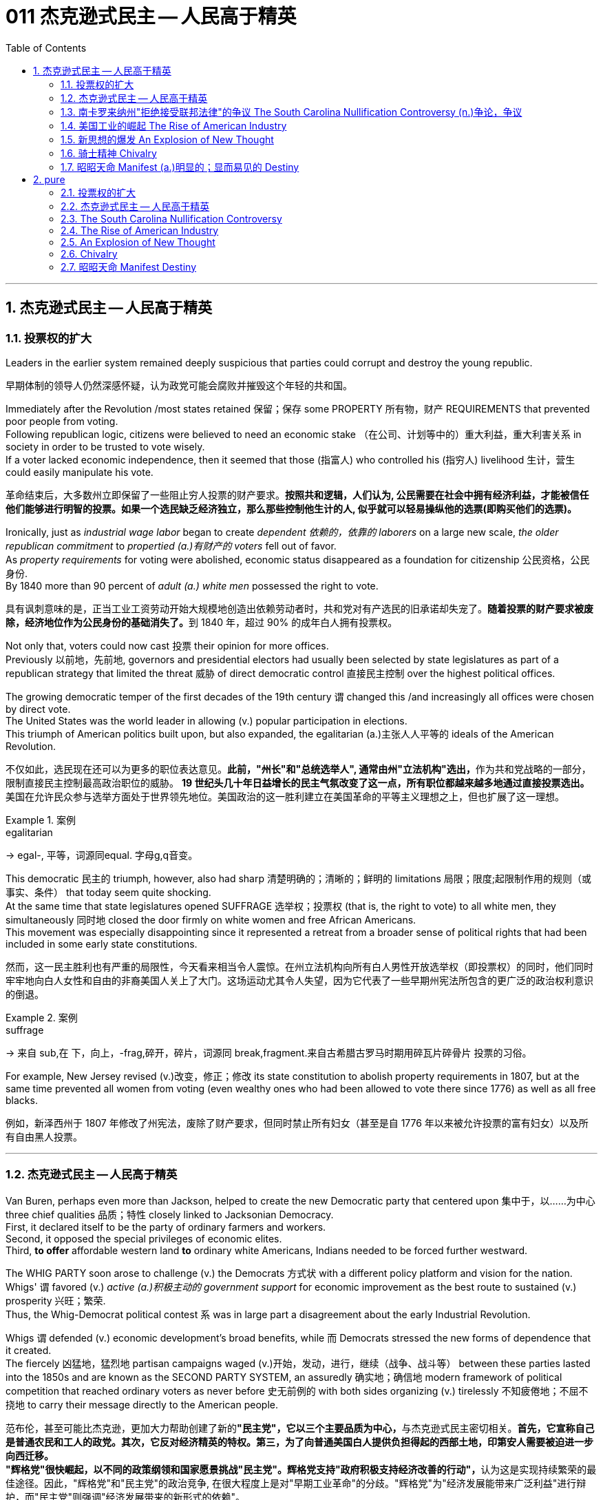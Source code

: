 
= 011 杰克逊式民主 -- 人民高于精英
:toc: left
:toclevels: 3
:sectnums:
:stylesheet: myAdocCss.css


'''

== 杰克逊式民主 -- 人民高于精英

=== 投票权的扩大

Leaders in the earlier system remained deeply suspicious that parties could corrupt and destroy the young republic.

[.my2]
早期体制的领导人仍然深感怀疑，认为政党可能会腐败并摧毁这个年轻的共和国。

Immediately after the Revolution /most states retained 保留；保存 some PROPERTY 所有物，财产 REQUIREMENTS that prevented poor people from voting. +
Following republican logic, citizens were believed to need an economic stake （在公司、计划等中的）重大利益，重大利害关系 in society in order to be trusted to vote wisely. +
If a voter lacked economic independence, then it seemed that those (指富人) who controlled his (指穷人) livelihood 生计，营生 could easily manipulate his vote.

[.my2]
革命结束后，大多数州立即保留了一些阻止穷人投票的财产要求。*按照共和逻辑，人们认为, 公民需要在社会中拥有经济利益，才能被信任他们能够进行明智的投票。如果一个选民缺乏经济独立，那么那些控制他生计的人, 似乎就可以轻易操纵他的选票(即购买他们的选票)。*

Ironically, just as _industrial wage labor_ began to create _dependent 依赖的，依靠的 laborers_ on a large new scale, _the older republican commitment_ to _propertied (a.)有财产的 voters_ fell out of favor. +
As _property requirements_ for voting were abolished, economic status disappeared as a foundation for citizenship 公民资格，公民身份. +
By 1840 more than 90 percent of _adult (a.) white men_ possessed the right to vote.

[.my2]
具有讽刺意味的是，正当工业工资劳动开始大规模地创造出依赖劳动者时，共和党对有产选民的旧承诺却失宠了。**随着投票的财产要求被废除，经济地位作为公民身份的基础消失了。**到 1840 年，超过 90% 的成年白人拥有投票权。

Not only that, voters could now cast 投票 their opinion for more offices. +
Previously 以前地，先前地, governors and presidential electors had usually been selected by state legislatures as part of a republican strategy that limited the threat  威胁 of direct democratic control 直接民主控制 over the highest political offices. +

The growing democratic temper of the first decades of the 19th century `谓` changed this /and increasingly all offices were chosen by direct vote. +
The United States was the world leader in allowing (v.) popular participation in elections. +
This triumph of American politics built upon, but also expanded, the egalitarian (a.)主张人人平等的 ideals of the American Revolution.

[.my2]
不仅如此，选民现在还可以为更多的职位表达意见。**此前，"州长"和"总统选举人", 通常由州"立法机构"选出，**作为共和党战略的一部分，限制直接民主控制最高政治职位的威胁。 **19 世纪头几十年日益增长的民主气氛改变了这一点，所有职位都越来越多地通过直接投票选出。**美国在允许民众参与选举方面处于世界领先地位。美国政治的这一胜利建立在美国革命的平等主义理想之上，但也扩展了这一理想。

[.my1]
.案例
====
.egalitarian
-> egal-, 平等，词源同equal. 字母g,q音变。
====

This democratic 民主的 triumph, however, also had sharp 清楚明确的；清晰的；鲜明的 limitations 局限；限度;起限制作用的规则（或事实、条件） that today seem quite shocking. +
At the same time that state legislatures opened SUFFRAGE 选举权；投票权 (that is, the right to vote) to all white men, they simultaneously 同时地 closed the door firmly on white women and free African Americans. +
This movement was especially disappointing since it represented a retreat from a broader sense of political rights that had been included in some early state constitutions.

[.my2]
然而，这一民主胜利也有严重的局限性，今天看来相当令人震惊。在州立法机构向所有白人男性开放选举权（即投票权）的同时，他们同时牢牢地向白人女性和自由的非裔美国人关上了大门。这场运动尤其令人失望，因为它代表了一些早期州宪法所包含的更广泛的政治权利意识的倒退。

[.my1]
.案例
====
.suffrage
-> 来自 sub,在 下，向上，-frag,碎开，碎片，词源同 break,fragment.来自古希腊古罗马时期用碎瓦片碎骨片 投票的习俗。
====

For example, New Jersey revised (v.)改变，修正；修改 its state constitution to abolish property requirements in 1807, but at the same time prevented all women from voting (even wealthy ones who had been allowed to vote there since 1776) as well as all free blacks.

[.my2]
例如，新泽西州于 1807 年修改了州宪法，废除了财产要求，但同时禁止所有妇女（甚至是自 1776 年以来被允许投票的富有妇女）以及所有自由黑人投票。

'''

=== 杰克逊式民主 -- 人民高于精英

Van Buren, perhaps even more than Jackson, helped to create the new Democratic party that centered upon 集中于，以……为中心 three chief qualities 品质；特性 closely linked to Jacksonian Democracy. +
First, it declared itself to be the party of ordinary farmers and workers. +
Second, it opposed the special privileges of economic elites. +
Third, *to offer* affordable western land *to* ordinary white Americans, Indians needed to be forced further westward. +

The WHIG PARTY soon arose to challenge (v.) the Democrats 方式状 with a different policy platform and vision for the nation. +
Whigs' `谓` favored (v.) _active (a.)积极主动的 government support_ for economic improvement as the best route to sustained (v.) prosperity 兴旺；繁荣. +
Thus, the Whig-Democrat political contest `系` was in large part a disagreement about the early Industrial Revolution. +

Whigs `谓` defended (v.) economic development's broad benefits, while 而 Democrats stressed the new forms of dependence that it created. +
The fiercely 凶猛地，猛烈地 partisan campaigns waged (v.)开始，发动，进行，继续（战争、战斗等） between these parties lasted into the 1850s and are known as the SECOND PARTY SYSTEM, an assuredly 确实地；确信地 modern framework of political competition that reached ordinary voters as never before 史无前例的 with both sides organizing (v.) tirelessly 不知疲倦地；不屈不挠地 to carry their message directly to the American people.

[.my2]
范布伦，甚至可能比杰克逊，更加大力帮助创建了新的**"民主党"，它以三个主要品质为中心，**与杰克逊式民主密切相关。**首先，它宣称自己是普通农民和工人的政党。其次，它反对经济精英的特权。第三，为了向普通美国白人提供负担得起的西部土地，印第安人需要被迫进一步向西迁移。** +
**"辉格党"很快崛起，以不同的政策纲领和国家愿景挑战"民主党"。辉格党支持"政府积极支持经济改善的行动"，**认为这是实现持续繁荣的最佳途径。因此，"辉格党"和"民主党"的政治竞争, 在很大程度上是对"早期工业革命"的分歧。"辉格党"为"经济发展能带来广泛利益"进行辩护，而"民主党"则强调"经济发展带来的新形式的依赖"。 +
**两党之间激烈的党派斗争, 一直持续到19世纪50年代，被称为"第二党体系"，这是一种毫无疑问的"现代政治竞争框架"，前所未有地影响到普通选民，双方都不知疲倦地组织起来，直接向美国人民传达自己的信息。**


[.my1]
====
.Democratic Party
民主党党徽, 是一个蓝色D字. +
image:/img/030.png[,5%]
====

A new era of American politics began with Jackson's election in 1828, but it also completed a grand social experiment begun by the American Revolution. +
Although 虽然，尽管 the Founding Fathers would have been astounded 使惊愕 by the new shape of the nation during Jackson's presidency, just as Jackson himself had served in the American Revolution, its values helped form (v.) his sense of the world. +

The ideals of the Revolution had, of course, been altered by the new conditions of the early nineteenth century and would continue to be reworked over time 随着时间的流逝. +
Economic, religious, and geographic changes had all reshaped the nation in fundamental ways /and pointed (v.) toward still （加强比较级）还要，更 greater opportunities 机会；机遇 and pitfalls 陷阱，隐患 in the future. +

Nevertheless 然而，不过, JACKSONIAN DEMOCRACY represented _a provocative 挑衅的；煽动性的；激起争端的;引诱的；激起性欲的 blending_ （使）混合，调和 of the best and worst qualities of American society. +
On the one hand /it was _an authentic 真正的 democratic movement_ that contained _a principled  有原则的；有操守的 egalitarian 主张人人平等的 thrust_ （论据、政策等的）要点，要旨，重点, but this powerful social critique (n.)评论；评论文章 was always cast for the benefit 好处，益处 of white men. +

`主` This tragic (a.)悲剧的 mix of _egalitarianism_ 平等主义, _masculine 男性的 privilege_, and _racial prejudice_ 偏见，成见，歧视  `谓` remains a central quality of American life /and `主` to explore their relationship in the past `谓` may help suggest ways of overcoming (v.)克服 their haunting 萦绕心头的；使人难忘的 limitations in the future.

[.my2]
**1828年杰克逊的当选, 开启了美国政治的新纪元，同时也完成了美国革命开始的一项宏大的社会实验。**尽管开国元勋们, 会对杰克逊担任总统期间国家的新形态感到震惊，就像杰克逊本人在美国革命中服役一样，但它的价值观, 帮助形成了他的世界观。当然，**革命的理想, 已经被十九世纪初的新形势所改变，并且随着时间的推移将继续被修改。经济、宗教和地理的变化, 都从根本上重塑了这个国家，并为未来带来了更大的机遇和陷阱。**然而，杰克逊式民主, 代表了美国社会最好和最坏品质的挑衅性融合。一方面，这是一场真正的民主运动，包含有原则的平等主义主旨，但这种强有力的社会批评, 总是为了白人的利益。这种平等主义、男性特权, 和种族偏见的悲剧性混合体, 仍然是美国生活的核心品质，探索它们过去的关系, 可能有助于提出"克服它们在未来难以摆脱的局限性"的方法。


[.my1]
====
.still
(ad.) used for making a comparison stronger（加强比较级）还要，更 +
• The next day was warmer still. 第二天更暖和了。 +
• If you can manage to get two tickets that's better still. 要是你能设法弄到两张票，那就更好了。


.masculine
-> 同源词：male

.Andrew Jackson 杰克逊民主 (1829-1837年, 第七任美国总统)
image:/img/Andrew Jackson.jpg[,30%]

杰克逊总统的哲学: 部分政治权力, 应该从精英阶层, 转移到以"政党"为基础的普通选民手中。这代表了民主的扩张. +
杰克逊式民主, 使得美国政治大众化，给后世带来的影响是: *民主从启蒙时代的菁英掌控, 转向了平民（当时指的是中产阶级白人男性）广泛参政。*
====

On July 4, 1826, less than two years before "KING ANDREW" ascended 上升；升高；登高;登基 to the "throne （君王的）宝座,王位，王权," the Yankee JOHN ADAMS and the aristocratic 贵族的 Virginian THOMAS JEFFERSON both *passed away* 去世. +
America's Revolutionary generation was gone. +

With them went the last vestiges 残留部分；遗迹 of the FEDERALIST and DEMOCRATIC-REPUBLICAN parties. +
This helped to bring about a new balance of political power, and with it two new political parties. +

The 1828 election *was portrayed* 将…描写成；给人以某种印象；表现 by Jackson's Democrats *as* proof of the "common people's right" to pick a President. +
No longer were Virginia Presidents and northern money-men *calling the shots* 控制，操縱；處於決策地位,做主. +

Class systems 阶级制度 were breaking down. +
To that end 为了达到那个目标, some states had recently abolished property requirements for voting. +
These poorer folk `谓` supported General Jackson.

[.my2]
**1826年7月4日，距离“安德鲁国王”登上“王位”不到两年，北方佬约翰·亚当斯, 和弗吉尼亚贵族托马斯·杰斐逊, 双双去世。美国的革命一代已经消失了。"联邦党"和"民主共和党"的最后残余, 也随之消失。这有助于实现政治权力的新平衡，并带来两个新的政党。**杰克逊的"民主党人"将 1828 年的选举, 描述为“普通人民有权”选择"总统"的证据。弗吉尼亚总统和北方财主, 不再发号施令。阶级制度正在崩溃。为此，一些州最近取消了投票的财产要求。这些较穷的人, 支持杰克逊将军。

[.my1]
.案例
====
.call the shots
to be in the position of being able to make the decisions that will influence a situation. 意思是 “有权力做决定, 或影响他人”，也就是 “做主”。 +
- She always *calls the shots* and everyone does what she says.
做主的总是她，每个人都照她说的做。 +
====

Jackson's strong personality and controversial ways incited 煽动，激起 the development of an opposition party, the WHIGS. +
Their name echoes 回响，重复，附和 British history. +
In Great Britain, the Whigs were the party opposed to a strong monarch. +
By calling themselves Whigs, Jackson's enemies labeled him a king. +
And they held 顶住；坚持住；保持原位,使保持（在某位置） firm in their opposition to "King Andrew" and his hated 令人讨厌的，被憎恨的 policies.

[.my2]
杰克逊坚强的个性, 和颇具争议的行事方式, 促进了"反对党辉格党"的发展。后者的名字呼应了英国的历史。**在英国，辉格党是反对强势君主的政党。**杰克逊的敌人称自己为辉格党，并称他(之杰克逊)为"国王"。他们坚决反对“安德鲁国王”和他令人憎恶的政策。

_Sectional （社团或组织中）某群体的，某阶层的 rivalries_ 竞争；竞赛；较量 bubbled (v.)起泡；冒泡 to the surface /as _the ERA OF GOOD FEELINGS_ slipped into history. +
The South began feeling more and more resentful 气愤的，憎恨的 of the influential manufacturers 生产者；制造者；生产商 of the North. +
The South's resentment 愤恨，怨恨 came to an ugly head in the nullification 无效；废弃；取消;（美）州对联邦法令的拒绝执行或承认 battle of the early 1830s in which South Carolina considered leaving the Union because it disagreed with a federal law. +

The Second Bank of the United States *was seen* by westerners and southerners *as* a tool to make northerners and easterners rich at the expense of the rest of the country. +
Through 凭借 force of personality, Jackson *got his way* 随心所欲; 按自己的意愿行事 in the nullification （美）州对联邦法令的拒绝执行或承认 battle and triumphed again when he vetoed (v.)行使否决权；拒绝认可；禁止 the charter of the national bank. +
These regional rifts 断裂；裂缝；分裂；分歧；严重不和 would only get worse over time.

[.my2]
随着“美好感情时代”逐渐成为历史，部门间的竞争浮出水面。南方开始对"北方有影响力的那些制造商"越来越不满。在 1830 年代初期的废奴之战中，南方的怨恨达到了丑陋的地步，当时"南卡罗来纳州"因为不同意一项联邦法律, 而考虑离开联邦。美国第二银行, 被西方人和南方人视为让北方人和东方人致富的工具，而牺牲了该国其他地区的利益。凭借个人的力量，杰克逊在废除国家银行章程的斗争中, 取得了胜利，并在否决了国家银行章程时, 再次取得了胜利。但随着时间的推移，这些地区分歧, 只会变得更加严重。

[.my1]
.案例
====
.rift
-> 词源同 rive,rifle.引申词义分裂，分歧。
====

The Jacksonian Era was *nothing short of* 简直就是,无异于 another American Revolution. +
By 1850, the "common man" demanded his place in politics, the office of the president was invigorated 精力充沛的；生气勃勃的, and the frontier exerted (v.)施加（影响），运用，行使 its ever more powerful impact on the American scene （尤指不愉快事件发生的）地点，现场. +
Hated by many, but loved by many more, Andrew Jackson embodied 体现，使具体化；具体表达 this new American character.

[.my2]
杰克逊时代无异于另一场美国革命。到了 1850 年，“普通人”要求在政治上占有一席之地，总统办公室充满活力，边疆对美国舞台产生了越来越强大的影响。安德鲁·杰克逊被许多人憎恨，但也受到更多人的喜爱，他体现了这种新的美国性格。

Growth, expansion and social change rapidly followed the end of the WAR OF 1812. +
Many an enterprising 有事业心的，有进取心的 American pushed westward. +
In the new western states, there was a greater level of equality among the masses 群众；大量的东西 than in the former English colonies. +
Land was readily (ad.)轻而易举地；便利地 available. +
Frontier life required hard work. There was little tolerance for aristocrats 后定 afraid (a.) to get their hands dirty.

[.my2]
1812 年战争结束后，经济增长、扩张和社会变革迅速展开。许多有进取心的美国人向西推进。**在新的西部各州，群众之间的平等程度比前英国殖民地更高。**土地很容易获得。边疆生活需要艰苦奋斗。对于害怕弄脏自己的手的贵族来说，几乎没有容忍度。

The west led the path 引领道路 by having no _property requirements_ for voting, which the eastern states soon adopted, as well.

[.my2]
**西部各州走在了前面，投票时没有财产要求，东部各州也很快采用了这一做法。**

The COMMON MAN always held a special place in America, but with Jackson, he rose to the top of the American political power system.

[.my2]
*普通人在美国一直占有特殊的地位，但在杰克逊的带领下，他登上了美国政治权力体系的顶端。*

In the campaign of 1828, Jackson, known as "OLD HICKORY 山核桃木," triumphed over the aristocratic, reclusive 隐居的；隐遁的 and unpopular incumbent 在职的，现任的 PRESIDENT JOHN QUINCY ADAMS.

[.my2]
在 1828 年的竞选中，被称为“老胡桃木”的杰克逊, 击败了贵族出身、隐居且不受欢迎的现任总统"约翰·昆西·亚当斯"。

[.my1]
.案例
====
.hickory
the hard wood of the N American hickory tree 山核桃木（产于北美）

image:/img/hickory.jpg[,10%]
image:/img/hickory 2.jpg[,10%]

.recluse
-> re-,表强调，-clus,关闭，词源同 close,claustrophobia.引申词义喜欢独处的人。
====

The first six Presidents were from the same mold: wealthy, educated, and from the east. +
Jackson was a self-made 白手起家的，靠个人奋斗成功的 man who declared education an unnecessary requirement for political leadership. +
Indeed, Jackson launched the era when politicians would desperately 非常，极其 try to show how poor they had been.

[.my2]
美国开国后, 前六位总统都是同一模子：富有、受过教育、来自东方。杰克逊是一个白手起家的人，他宣称教育对于政治领导来说是不必要的要求。事实上，杰克逊开创了一个政客们拼命试图展示他们有多么贫穷的时代。

Jackson's inauguration 就职典礼；开幕式 in 1828 seemed to many the embodiment （体现一种思想或品质的）典型，化身 of "MOB RULE" by uneducated ruffians 暴徒；恶棍. +
Jackson rode to the White House followed by a swarm 一大群，一大批（向同方向移动的人） of well-wishers 祝福者 who were invited in. +
_Muddy hob-nailed 钉有平头钉的；乡下的 boots_ trod (v.)踩；踏；践踏 over new carpets, glassware 玻璃器皿 and crockery 陶器 were smashed, and chaos generally 普遍地；广泛地 reigned 统治；当政；为王；为君;盛行；成为最显著的. +

After a time 过了一会儿,过了一段时间, Jackson ordered _the punch 潘趣酒，宾治酒 bowls_ 碗,大酒杯 moved outside to the White House lawn, and the crowd followed. +
Naturally, Jackson's critics 批评者 were quick to *point to* the party *as* the beginning of the "reign of King Mob." 暴民的王

[.my2]
在许多人看来，杰克逊 1828 年的就职典礼, 似乎是未受过教育的暴徒实施“暴民统治”的体现。杰克逊骑马前往白宫，后面跟着一大群受邀的祝福者。沾满泥巴的平头钉靴子踩在新地毯上，玻璃器皿和陶器被砸碎，一片混乱。过了一段时间，杰克逊下令将潘趣酒碗移到白宫草坪上，人群也跟着移动。自然，杰克逊的批评者很快指出, 这次聚会是“黑帮之王统治”的开始。

[.my1]
.案例
====
.ruffian
-> 词源不详，可能来自 rough (（表面）粗糙的，不平的) 的发音拼写讹误。比较 enough.

.hob-nailed
image:/img/hob-nailed.jpg[,10%]

.tread
[ V] ~ (on/in/over sth/sb) : ( especially BrE ) to put your foot down while you are stepping or walking 踩；踏；践踏
-> 和trade（贸易；交易）同源。

.punch
[ U] a hot or cold drink made by mixing water, fruit juice, spices, and usually wine or another alcoholic drink 潘趣酒，宾治酒（用水、果汁、香料及葡萄酒或其他酒类勾兑成的冷或热的饮料） +
image:/img/punch bowl.jpg[,10%]
====

As a military hero, a frontiersman （尤指19世纪美国西部的）开拓者，拓荒者，边远地区居民, and a POPULIST 平民主义者, Jackson enchanted (v.)使着迷；使陶醉 the common people and alarmed (v.)使惊恐；使害怕；使担心 the political, social and economic elite. +
A Man of the People would now govern (v.)  the nation — America did not disintegrate (v.)碎裂；解体；分裂 into anarchy 无政府状态；混乱，无秩序.

[.my2]
作为一名军事英雄、一名拓荒者, 和一名民粹主义者，杰克逊让普通民众着迷，也让政治、社会和经济精英感到震惊。现在将由一个人民来统治国家——美国并没有陷入无政府状态。


Jackson was committed to remaining a MAN OF THE PEOPLE 平民之友, representing and protecting the Common Man. +
He possessed 拥有；具有（特质） a commanding 权威的；威严的 presence 仪态；风度；气质, a strong will, and a personality 个性，性格；魅力 that reflected his strength and decisiveness 果断. +


Jackson had a lot *going for him* 被…所吸引；（更）喜欢某人（或某事物） in the view of the electorate （一国或一地区的）全体选民. +
In the War of 1812, he defeated the British at NEW ORLEANS IN 1815. +
He was renowned (v.)使有声望 as an Indian fighter. +
Jackson's military service had produced a large and influential group of supporters and friends 后定 who urged him to seek the Presidency.

[.my2]
杰克逊致力于继续成为人民的代表，代表并保护普通人。他具有威严的气势、坚强的意志, 和体现出他的力量和果断的个性。在选民看来，杰克逊有很多优点。在 1812 年战争中，他于 1815 年在"新奥尔良"击败了英国人。他作为"抗击印第安者"而闻名(印第安人和英军是同盟)。杰克逊的参军经历, 造就了一大批有影响力的支持者和朋友，他们敦促他竞选总统。


[.my1]
.案例
====
.go for sb/sth
(3)to be attracted by sb/sth; to like or prefer sb/sth 被…所吸引；（更）喜欢某人（或某事物） +
• She *goes for* tall slim men. 她喜欢瘦高个子的男人。 +
• I don't really *go for* modern art. 我并不是很喜欢现代艺术。
====

Major General Andrew Jackson made a name for himself at the Battle of New Orleans. +
He was the only U.S. President to be a veteran of both the Revolutionary War and the War of 1812.

[.my2]
安德鲁·杰克逊少将, 在"新奥尔良战役"中一举成名。他是唯一一位同时参加过"独立战争"和 "1812 年战争"的美国总统。

The Founders of the nation `谓` feared a tyrannical 暴君的；专横的；残暴的 President — they believed that only a strong Congress could best represent the people. +
Jackson felt that the Congress was not representing the people — that they were acting like an aristocracy 贵族. +
Jackson took the view 持有观点 that only the President could be trusted to stand for 代表，象征 the will of the people against the aristocratic Congress. +
Jackson's weapon was the veto. +
"ANDY VETO" used this power more often than all six previous Presidents combined.

[.my2]
**建国之父们害怕会有一位残暴的总统——他们相信, 只有强大的"国会", 才能最好地代表人民。但杰克逊则认为"国会"并不代表人民——他们的行为就像贵族一样。杰克逊认为，只有"总统"才能代表人民的意志, 来反对贵族国会。**杰克逊的武器就是"否决权"。 “安迪否决权”使用这一权力的次数, 比前六任总统的总和还多。

At the same time, Jackson espoused (v.)支持，拥护，赞成（信仰、政策等） the "SPOILS 赃物；战利品；掠夺物;成功所带来的好处；权力地位的连带利益 SYSTEM" in awarding (v.)授予；奖励；判给 government offices. +
In his view, far too many career politicians walked the streets of Washington. +
These people had lost touch with the public. +

[.my1]
.案例
====
.espouse
-> e-, 缓音字母。spouse, 配偶。比喻义相互扶持，相互支持。

.spoils system
[ sing.]the arrangement in US politics which allows the President to give government jobs to supporters after winning an election（美国当选总统把官职分给支持者的）政党分肥制，赐职制

In politics and government, a _spoils system_ (also known as a _patronage 资助；赞助;（掌权者给予提挈以换取支持的）互惠互利 system_) is a practice in which a political party, after winning an election, *gives* government jobs *to* its supporters, friends (cronyism 任人唯亲；任用亲信), and relatives (nepotism 裙带关系；任人唯亲) as a reward for working toward 朝着……努力,迈进 victory, and as an incentive 激励，刺激 to keep working for the party — *as opposed to* 与……相对比,（表示对比）而，相对于 a _merit 值得赞扬（或奖励、钦佩）的特点；功绩；长处 system_, where offices are awarded or promoted 提升；晋升 on the basis of some measure 判断；衡量 of merit 优秀品质，价值；优点，长处, independent of 不依赖……的；不受……支配的 political activity.

在政治和政府中，分赃制（又称恩赐制）是指政党在选举获胜后，将政府职位给予其支持者、朋友（任人唯亲）和亲戚（裙带关系）作为奖励的做法。为争取胜利而努力，并作为继续为党工作的激励——这与功绩制度相反，在功绩制度中，职位的授予或晋升是根据某种功绩衡量的，与政治活动无关。

The term was used particularly in politics of the United States, where the federal government operated (v.) on a spoils system until the Pendleton Act was passed in 1883 due to a civil service 公务员 reform movement. Thereafter 其后，此后 the spoils system was largely replaced by nonpartisan 无党派的 merit at the federal level of the United States.

该术语特别用在美国政治中，美国联邦政府一直实行分赃制，直到 1883 年因公务员制度改革运动而通过《彭德尔顿法案》。此后，在美国联邦层面，战利品制度在很大程度上被无党派功绩所取代。
====


Jackson **believed in** rotation 轮换；交替；换班 in office. +
America was best served with clearing out 把…清空；清理；丢掉 the old officeholders /and replacing them with appointees 被任命者；被委任者 of the winning candidates. +
This "spoils system" would eventually lead to considerable CORRUPTION. +
To Jackson, rotating the officeholders was simply （强调简单）仅仅，只，不过 more democratic.

[.my2]
与此同时，杰克逊在授予政府职位时, 拥护“战利品制度”。在他看来，华盛顿街头行走的职业政客太多了。这些人已经与民众失去了联系。杰克逊相信, 政府办公室里的官员应执行"轮换制"。对美国最有利的做法就是清除旧的官员，用对"获胜的候选人"的任命, 来代替他们。这种“分赃制度”最终会导致严重的腐败。对杰克逊来说，轮换制更加民主。

While he made his share of enemies, Jackson *transformed* the Office of the President *into* one of dynamic 充满活力的，精力充沛的 leadership 领导班子；领导层 and initiative 主动性；积极性；自发性. +
His _direct appeal_  呼吁，恳求 to the people for support `系`  was new /and has served as a model for strong Presidents to this day.

[.my2]
杰克逊虽然树敌众多，但他把总统办公室, 也变成了一个充满"活力"和"工作主动性"的办公室。他对"支持人民"的直接呼吁, 是新颖的，至今仍是"强有力总统"的效仿榜样。

'''


=== 南卡罗来纳州"拒绝接受联邦法律"的争议 The South Carolina Nullification Controversy (n.)争论，争议

By the late 1820's, the north was becoming increasingly industrialized, and the south was remaining predominately  (a.)占优势地；有影响力地；更大量地 agricultural.

[.my2]
到 1820 年代末，北方工业化程度不断提高，而南方仍以农业为主。

In 1828, Congress passed a high protective tariff 关税 that infuriated (v.)激怒 the southern states because they felt it only benefited the industrialized north. +
For example, a high TARIFF on imports increased the cost of British TEXTILES 纺织品. +
This tariff benefited American producers of cloth — mostly in the north. +
But it shrunk (v.)（使）缩水，收缩，缩小 English demand for southern raw cotton /and increased the final cost of finished goods to American buyers. +

The southerners *looked to* 指望 Vice President John C. Calhoun from South Carolina *for* leadership against what they labeled the "TARIFF OF ABOMINATIONS 令人憎恨的事物；可恶的东西."

[.my2]
1828年，国会通过了一项高额"保护性关税"，这激怒了南方各州，因为他们认为, 这只会让"工业化的北方"受益。例如，"高进口关税"增加了从英国进口的纺织品的成本。这项关税使美国的"布料生产商"受益——主要是在北方(即, 对美国人来说, 英国进口货更贵了, 美国本国货相对更便宜了)。但这减少了英国对"美国南方的原棉"的需求，并增加了美国买家的"成品最终成本"(应为美国对英国的进口产品, 增加了关税, 抬高了在美国的售价)。南方人指望来自"南卡罗来纳州"的副总统"约翰·C·卡尔霍恩"（John C. Calhoun）发挥领导作用，反对他们所谓的“令人憎恶的关税”。


The Ordinance 条例；法令 of Nullification issued by South Carolina in 1832 `谓` foreshadowed (v.)预示，预兆 the state's announcement of secession （地区或集团从所属的国家或上级集团的）退出，脱离 nearly 30 years later.

[.my2]
**南卡罗来纳州于 1832 年颁布的《废除法令》, 预示着该州在美国开国近 30 年后, 宣布脱离联邦。**

Calhoun had supported the Tariff of 1816, but he realized that if he were to have a political future in South Carolina, he would need to rethink his position. +
Some felt that this issue was reason enough for dissolution 解体；瓦解；分裂 of the Union. +

Calhoun argued for a less drastic 极端的，激烈的 solution — the doctrine 教义；主义；学说；信条;（政府政策的）正式声明 of "NULLIFICATION." According to Calhoun, the federal government only existed *at the will of* 按…的意愿 the states. +
Therefore 因此，所以, if a state found a federal law unconstitutional 违反宪法的 and detrimental (a.)有害的，不利的 to its sovereign 有主权的；完全独立的 interests, it would have the right to "nullify" (v.)使无效，作废；取消 that law within its borders. +
Calhoun advanced 促进；推动 the position that a state could declare a national law void (a.)无效的.

[.my2]
卡尔霍恩曾支持 1816 年的关税，但他意识到，如果他想在"南卡罗来纳州"拥有政治前途，他需要重新考虑自己的立场。**一些人认为, 这个问题足以成为"脱离联盟"的理由。卡尔霍恩主张采取一种不那么激烈的解决方案——“无效化”说。卡尔霍恩认为，"联邦政府"仅根据"各州"的意愿而存在。因此，如果一个州发现一项"联邦法律"违宪, 并损害其(州的)主权利益，它就有权在其境内“废除”该法律。卡尔霍恩提出了一个立场，即"州可以宣布国家法律无效"。**


In 1832, Henry Clay pushed through Congress a new tariff bill, with lower rates than the Tariff of Abominations 令人憎恶或讨厌的人或事物, but still too high for the southerners. +

A majority of states-rights proponents 倡导者；支持者；拥护者 had won the South Carolina State House in the recent 1832 election and their reaction was swift. +
The SOUTH CAROLINA ORDINANCE 法令；条例 OF NULLIFICATION was enacted  制定，通过，颁布（法令） into law /on November 24, 1832. +
*As far as* South Carolina *was concerned* 与…有关；涉及, there was no tariff. +
A line had been drawn.
Would President Jackson dare to cross it?

[.my2]
1832 年，亨利·克莱 (Henry Clay) 推动国会, 通过了一项新的关税法案，其税率低于《令人憎恶的关税》(Tariff of Abominations)，但对南方人来说仍然太高。大多数"州权"支持者, 在最近的 1832 年选举中赢得了南卡罗来纳州"众议院"的席位，他们的反应很快。 《南卡罗来纳州废止条例》于 1832 年 11 月 24 日颁布成为"州法律"。就南卡罗来纳州而言，不接受关税。我们这一条红线已经画好了, 你杰克逊总统敢跨越过它吗？

[.my1]
.案例
====
.as far as ... be concerned
就…而言 +
- As far as I'm concerned 就我而言
====


Jackson rightly regarded this STATES-RIGHTS challenge as so serious that he asked Congress to enact legislation permitting him to use federal troops to enforce federal laws in the face of nullification. +
Fortunately, an armed confrontation was avoided when Congress, led by the efforts of Henry Clay, revised the tariff with a compromise bill. +
This permitted the South Carolinians to back down without "losing face."

[.my2]
杰克逊正确地认为, 这一对"国家权力"的挑战非常严重，以至于他要求"国会"颁布立法，允许他在面临"州在拒绝联邦法律"的情况下, 使用"联邦军队"来执行"联邦法律"。幸运的是，在亨利·克莱的努力下，国会通过妥协法案, 修改了关税，避免了武装对抗。这使得南卡罗来纳人能够在“不丢面子”的情况下做出让步。

*In retrospect* 回顾；回想；追溯往事, Jackson's strong, decisive 果断的，决断的；决定性的，关键的 support for the Union `系` was one of the great moments of his Presidency. +
If nullification had been successful, could secession have been far behind?

[.my2]
*回想起来，杰克逊对联邦的强有力、决定性的支持, 是他总统任期内最伟大的时刻之一。如果"州对联邦法律的拒绝"成功了，联邦的分裂还会远吗？*


'''


=== 美国工业的崛起 The Rise of American Industry

During the first 30 years of the 1800s, AMERICAN INDUSTRY was truly born.

[.my2]
在 1800 年代的头 30 年里，美国工业真正诞生了。

In 1790, SAMUEL SLATER built the first factory in America, based on the secrets of textile manufacturing he brought from England.

[.my2]
**1790 年，塞缪尔·斯莱特 (Samuel SLATER) 根据他从英国带来的纺织制造秘密，在美国建造了第一家工厂。**

Ever since the days of Jamestown and Plymouth, America was moving West. +
TRAILBLAZERS 开路的人，先驱者，开拓者 had first hewn (v.)砍，劈（大的物体） their way on foot and by horseback. +
HOMESTEADERS 农场所有人 followed by WAGON （一般由马拉的）四轮运货车 and by either （两者中的）任何一个 keel boat 内河平底货船（一种河船） or barge boat 驳船（运河、河流上运载客货的大型平底船）, bringing their possessions with them. +
Yet, real growth in the movement of people and goods west `谓` started with the canal 运河.

[.my2]
自从"詹姆斯敦"和"普利茅斯"时代以来，美国就一直向西移动。开拓者队首先是步行和骑马开辟道路。宅基地后面跟着货车和龙骨船或驳船，带着他们的财产。然而，人员和货物向西流动的真正增长, 始于"运河"。

[.my1]
.案例
====
.trailblazer
-> 开拓者，开路先锋. trail,踪迹，小径，blaze,燃烧，-er,人。比喻用法。

.hew
-> 词源同 hay （用作饲料的）干草, hoe (锄头).

.keel boat
image:/img/keelboat.jpg[,10%]

.barge boat
image:/img/bargeboat.jpg[,10%]
====

[.my1]
.案例
====
.Jamestown
image:/img/Jamestown.jpg[,95%]


.Plymouth
image:/img/Plymouth.jpg[,95%]

image:/img/Plymouth 2.jpg[,95%]

====

For over a hundred years, people had dreamed of building a canal across New York that would connect the Great Lakes to the Hudson River to New York City and the Atlantic Ocean. +
After unsuccessfully seeking _federal government assistance_, DEWITT CLINTON successfully petitioned the New York State legislature 立法机关；立法机构 to build the canal and bring that dream to reality.

[.my2]
**一百多年来，人们一直梦想着修建一条横跨纽约的运河，将五大湖、哈德逊河、纽约市, 和大西洋连接起来。** 在寻求"联邦政府"援助未果后，德威特·克林顿, 成功向"纽约州立法机构"请愿修建运河，将这一梦想变为现实。

[.my1]
.案例
====
.Erie Canal
伊利运河是纽约州北部一条历史悠久的运河，在哈德逊河和伊利湖之间东西走向。该运河于 1825 年竣工，是连接大西洋和五大湖的第一条通航水道，大大降低了穿越阿巴拉契亚山脉的人员和货物运输成本。实际上，运河加速了五大湖地区的定居、美国的向西扩张以及纽约州的经济崛起。它被称为“全国第一条高速公路”。

image:/img/Erie Canal 2.png[,%]

image:/img/Erie Canal 3.png[,95%]
====

Construction began in 1817 and was completed in 1825. +
The canal spanned 350 miles between the Great Lakes and the Hudson River and was an immediate success. +
Between its completion and its closure （永久的）停业，关闭；倒闭 in 1882, it returned over $121 million in revenues on an original cost 原始成本 of $7 million. +

Its success led to the great CANAL AGE. +
By bringing the Great Lakes within 在（某段距离）内 reach of a metropolitan 大城市的；大都会的 market, the ERIE CANAL *opened up* the unsettled 多变的；不安定的；不平稳的；动荡不安的 northern regions of Ohio, Indiana and Illinois. +
It also fostered (v.)促进；助长；培养；鼓励 the development of many small industrial companies, whose products were used in the construction and operation of the canal.

[.my2]
这条运河于 1817 年动工，于 1825 年竣工。这条运河横跨五大湖和哈德逊河，全长 350 英里，立即取得了成功。从竣工到 1882 年关闭，该公司以 700 万美元的原始成本获得了超过 1.21 亿美元的收入。它的成功导致了伟大的"运河时代"。"伊利运河"使五大湖区靠近大都市市场，从而开辟了俄亥俄州、印第安纳州和伊利诺伊州北部不稳定的地区。它还促进了许多小型工业公司的发展，这些公司的产品被用于运河的建设和运营。

[.my1]
.案例
====
.foster
-> 来自food,喂养，食物。

====

New York City became the principal 最重要的，首要的 gateway 大门口；门道；出入口 to the West and financial center for the nation. +
The Erie Canal was also in part responsible for the creation of strong bonds between the new western territories and the northern states. +
Soon the flat lands of the west would be converted into large-scale grain farming.  +
The Canal enabled the farmers to send their goods to New England.
Subsistence 勉强维持生活 farmers in the north were now less necessary. Many farmers left for jobs in the factories.
The Erie Canal transformed America.

[.my2]
**纽约市成为通往西方的主要门户和国家的金融中心。** +
**伊利运河, 也对在"新的西部领土"和"北部各州"之间建立牢固的联系, 承担起了部分责任。**很快，西部的平坦土地, 就会变成大规模的粮食种植。**运河使农民能够将货物运往"新英格兰"。**北方自给自足的农民, 现在也不再需要那么多了, 许多农民可以离开本地, 去工厂工作。伊利运河改变了美国。



Pennsylvanians were shocked to find that the cheapest route to Pittsburgh was by way of New York City, up the Hudson River, across New York by the Erie Canal to the Great Lakes — with a short overland 陆上的；经由陆路的 trip to Pittsburgh. +

image:/img/Pittsburgh.jpg[,95%]


When it became evident 清楚的，显然的 that `主` little help for state improvements 对各州的改进 `谓` could be expected 要求；指望 from the federal government, other states followed New York in constructing canals. +

Ohio built a canal in 1834 to link the Great Lakes with the Mississippi Valley. +
As a result of 由于，因为 Ohio's investment, Cleveland 城市名 rose *from* a frontier village *to* a Great Lakes port by 1850. +
Cincinnati 城市名 could now send food products down the Ohio and Mississippi by flatboat and steamboat /and ship (v.) flour 面粉 by canal boat to New York.

[.my2]
宾夕法尼亚州人惊讶地发现，前往"匹兹堡"最便宜的路线, 是取道纽约市，沿"哈德逊河"而上，经"伊利运河"穿过"纽约"到达"五大湖"，然后通过短途陆路, 到达"匹兹堡"。 +
当联邦政府显然无法对各州的"基建"改善, 提供帮助时，**其他州纷纷效仿纽约修建运河。** +
**俄亥俄州于 1834 年修建了一条运河，将"五大湖"与"密西西比河谷"连接起来。**由于俄亥俄州的投资，到 1850 年，"**克利夫兰"从一个边境村庄, 发展成为"五大湖港口"。** "辛辛那提"现在可以通过平底船和汽船, 将食品沿着俄亥俄州和密西西比河运送，并通过运河船, 将面粉运送到纽约。

[.my1]
.案例
====
.`主` little help for state improvements `谓` could be expected from the federal government
这句直译是: 只能期望从联邦政府那里得到很小帮助, 来对"各州做改进". +
换言之, 就是: 不能指望联邦政府提供太多的"对州做改进"的帮助.

.Major Canals Built in the 19th Century, American Northeast
image:/img/Canals.webp[,95%]

.Cleveland
克利夫兰 +
image:/img/Cleveland.jpg[,95%]
====


The state of Pennsylvania then *put through* 给…接通（电话）；把…接到 a great portage (n.)（在两条河之间运送船只或货物的）陆上运输，陆上搬运 canal system to Pittsburgh. +
It used a series of _inclined planes_ 倾斜面 and _stationary 不动的；静止的；固定的；不可移动的 steam engines_ 固定式蒸汽机 to transport canal boats *up and over* the Alleghenies 山脉名 on rails. +
At its peak, Pennsylvania had almost a thousand miles of canals in operation 运转；运行. +

[.my1]
.案例
====
.portage
(n.)[ U] the act of carrying boats or goods between two rivers（在两条河之间运送船只或货物的）陆上运输，陆上搬运

image:/img/portage.jpg[,10%]
image:/img/portage 2.jpg[,15%]

====

By the 1830s, the country had a complete (a.)完整的；整个的 water route from New York City to New Orleans. +
By 1840, over 3,000 miles of canals had been built. +
Yet, within twenty years /a new mode of transportation, the railroad, would render (v.)使成为；使变得；使处于某状态 most of them unprofitable 不赢利的；无利可图的.

[.my2]
宾夕法尼亚州, 随后开通了通往"匹兹堡"的大型运输运河系统。它采用了一系列的倾斜平台和固定蒸汽引擎，通过轨道运输"运河船只", 来越过阿勒格尼山脉。在鼎盛时期，宾夕法尼亚州有近一千英里的运河在运营。到 1830 年代，该国已拥有从纽约市到新奥尔良的完整水路。到 1840 年，运河已建成 3,000 多英里。然而，在二十年内，一种新的运输方式——铁路——将使大多数运河无利可图。

[.my1]
.案例
====
.render
-> 来自 red-,向后，往回，dare,给予，来自 PIE*do,给予，词源同 donate,edit.引申 诸相关词义。
====

image:/img/water route.jpg[,]

image:/img/water route 2.jpg[,95%]

The development of RAILROADS was one of the most important phenomena of the Industrial Revolution. +
With their formation, construction and operation, they brought profound social, economic and political change to a country only 50 years old.

[.my2]
铁路的发展是"工业革命"最重要的现象之一。它们的形成、建设和运作，给这个只有50年历史的国家, 带来了深刻的社会、经济和政治变革。

Baltimore, the third largest city in the nation in 1827, had not invested in a canal. +
Yet, Baltimore was 200 miles closer to the frontier than New York /and soon recognized that the development of a railway could make the city more competitive (a.)（与…）一样好的；（比…）更好的；有竞争力的 with New York and the Erie Canal /in transporting people and goods to the West. +
The result was the BALTIMORE AND OHIO RAILROAD, the first railroad chartered in the United States.

[.my2]
巴尔的摩是 1827 年的美国第三大城市，当时还没有投资修建运河。然而，巴尔的摩比纽约距离边境近 200 英里，很快就认识到, 铁路的发展可以使该市, 在向西部运送"人员和货物"方面, 比纽约和伊利运河更具竞争力。结果就是巴尔的摩和俄亥俄铁路的诞生 -- 美国第一条特许铁路。

[.my1]
.案例
====
.Baltimore
image:/img/Baltimore.jpg[,95%]
====


Although the first railroads were successful, attempts to finance new ones originally failed as opposition was mounted by turnpike operators, canal companies, stagecoach companies and those who drove wagons. +
But the economic benefits of the railroad soon won over the skeptics.

[.my2]
尽管第一批铁路取得了成功，但为新铁路融资的尝试最初失败了，因为收费公路运营商、运河公司、驿站马车公司, 和货车司机, 都强烈反对铁路。但铁路的经济效益很快就赢得了怀疑者的支持。


Perhaps the greatest physical feat 技艺；武艺；功绩；英勇事迹 of 19th century America was the creation of the TRANSCONTINENTAL 横贯大陆的 RAILROAD. +
Two railroads, the CENTRAL PACIFIC starting in San Francisco and a new railroad, the Union Pacific, starting in Omaha 城市名, Nebraska, would build the rail-line. +
Huge forces of immigrants, mainly Irish for the UNION PACIFIC and Chinese for the Central Pacific, crossed mountains, dug tunnels and laid (v.)铺放，铺设 track 轨道. +
The two railroads met at PROMONTORY, UTAH, on May 10, 1869.

[.my2]
也许 19 世纪美国最伟大的物理壮举, 就是"跨大陆铁路"的创建。有两条铁路，即始于旧金山的"中央太平洋铁路", 和一条始于"内布拉斯加州"奥马哈的新铁路，即"联合太平洋铁路"。 1869 年 5 月 10 日，两条铁路在犹他州海角相遇。庞大的移民大军，主要是联合太平洋铁路的爱尔兰人, 和中央太平洋铁路的中国人，翻山越岭，挖隧道，铺设轨道。这两条铁路于1869年5月10日在犹他州的普罗蒙托里会合。

[.my1]
.案例
====
.UNION PACIFIC


.Central Pacific
image:/img/transcontinental-railroad.jpg[,50%]

====


While New England was moving to mechanize 机械化；使机械化 manufacturing, others were working to mechanize agriculture. +
CYRUS MCCORMICK wanted to design equipment that would simplify farmers' work.

[.my2]
当"新英格兰"正在转向制造业机械化时，其他地区正在努力实现农业机械化。


Perhaps no one had as great an impact on the development of the industrial north as ELI WHITNEY. +
Whitney raised eyebrows when he walked into the US Patent 专利权；专利证书 office, took apart 拆开 ten guns, and reassembled 重新组装 them mixing the parts of each gun. +
Whitney lived in an age where an artisan 工匠；手艺人 would handcraft 以手工做 each part of every gun. No two products were quite the same. +
Whitney's milling machine allowed workers to cut metal objects 方式状 [in an identical 完全同样的；相同的 fashion 以…方式], making INTERCHANGEABLE 可互换的；可交换的；可交替的 PARTS 可互换的零件. +
It was the start of the concept of mass production.

[.my2]
也许没有人像 ELI WHITNEY 那样对北方工业的发展产生如此巨大的影响。当惠特尼走进美国专利办公室，拆开十把枪，然后将每把枪的零件混合在一起重新组装起来时，他扬起了眉毛。惠特尼生活在一个工匠手工制作每把枪的每个部件的时代。没有两种产品是完全相同的。惠特尼的铣床允许工人以相同的方式切割金属物体，制造可互换的零件。这是"大规模生产"概念的开始。

[.my1]
.案例
====
.ELI WHITNEY
image:/img/ELI WHITNEY.jpg[,15%]
====


In the middle half of the nineteenth century, `主` more than one-half 一半，二分之一 of the population of IRELAND 爱尔兰  `谓` emigrated (v.) to the United States. +
So did an equal number of GERMANS. +
Most of them came because of civil unrest (n.)动荡；动乱；骚动, severe unemployment or almost inconceivable 难以想象的；无法相信的 hardships at home. +

This wave of immigration affected almost every city and almost every person in America. +
From 1820 to 1870, over seven and a half million immigrants came to the United States — more than the entire population of the country in 1810. +
Nearly all of them came from northern and western Europe — about a third from Ireland and almost a third from Germany. +

Burgeoning 迅速发展的，快速生长的，繁荣的 companies were able to absorb all that wanted to work. +
 Immigrants built canals and constructed railroads. +
 They became involved in almost every labor-intensive endeavor (n.)努力；尽力 in the country.

[.my2]
**十九世纪中叶，爱尔兰一半以上的人口移民到美国。同样数量的德国人也是如此。他们中的大多数人是因为内乱、严重失业, 或国内几乎难以想象的困难, 而来到这里的。**这波移民浪潮, 几乎影响了美国的每个城市和每个人。**从 1820 年到 1870 年，超过七百五十万移民来到美国，比 1810 年全国总人口还多。**几乎所有移民都来自北欧和西欧，**大约三分之一来自爱尔兰，近三分之一来自德国。**新兴公司能够吸收所有想要工作的人。移民们修建运河和铁路。他们几乎参与了这个国家的每一项劳动密集型事业。

[.my1]
.案例
====
.burgeon
-> bur, 蓓蕾，繁殖，来自bear, 生育。
====


In Ireland almost half of the population lived 居住 on farms that produced little income. +
Because of their poverty, most Irish people depended on potatoes 土豆 for food. +

When this crop 庄稼；作物;（谷物、水果等一季的）收成，产量 failed three years in succession, it led to a great FAMINE with horrendous 令人震惊的；骇人的 consequences. +
Over 750,000 people starved to death. +
Over two million Irish eventually moved to the United States seeking relief from their desolated 悲伤的；孤苦的 country. +

Impoverished 使贫穷, the Irish could not buy property 所有物；财产；财物. +
Instead, they congregated (v.)群集；聚集；集合 in the cities where they landed, almost all in the northeastern United States. +
Today, Ireland has just half the population it did in the early 1840s. +
There are now more Irish Americans than there are Irish nationals.

[.my2]
在爱尔兰，几乎一半的人口生活在收入很少的农场里。由于贫困，大多数爱尔兰人以土豆为食。当这种作物连续三年歉收时，就引发了一场大饥荒，造成了可怕的后果。超过75万人饿死。超过两百万爱尔兰人最终移居美国，寻求摆脱荒凉国家的解脱。**由于贫困，爱尔兰人无法购买房产。相反，他们聚集在他们登陆的城市，几乎都在美国东北部。**如今，爱尔兰的人口只有 1840 年代初的一半。*现在爱尔兰裔美国人的数量比爱尔兰国民还要多。*

In the decade from 1845 to 1855, more than a million Germans fled to the United States to escape economic hardship 艰难；困苦；拮据. +
They also sought to escape the political unrest 不安；动荡的局面 caused by riots 暴乱；骚乱, rebellion and eventually a revolution in 1848. +

The Germans had little choice — few other places besides the United States allowed German immigration. +
Unlike the Irish, many Germans had enough money to journey to the Midwest in search of farmland and work. +
The largest settlements 定居点，殖民地 of Germans were in New York City, Baltimore, Cincinnati, St. Louis and Milwaukee.

[.my2]
**1845年至1855年的十年间，超过一百万德国人为逃避经济困难逃往美国。他们还试图逃避由骚乱、叛乱和最终 1848 年革命引起的政治动荡。德国人别无选择——除了美国之外，几乎没有其他地方允许德国移民。与爱尔兰人不同，许多德国人有足够的钱前往中西部寻找农田和工作。**德国人最大的定居点位于纽约市、巴尔的摩、辛辛那提、圣路易斯和密尔沃基。

With the vast numbers of German and Irish coming to America, hostility to them erupted. +
Part of the reason for the opposition was religious.
All of the Irish and many of the Germans were Roman Catholic. +
Part of the opposition was political. Most immigrants living in cities became Democrats 民主党人 because the party *focused on* the needs of commoners. +
Part of the opposition occurred because Americans in low-paying jobs were threatened /and sometimes replaced by groups 后定 willing to work for almost nothing in order to survive.

[.my2]
随着大量德国人和爱尔兰人来到美国，对他们的敌意爆发了。反对的原因之一, 是宗教原因。所有爱尔兰人和许多德国人都是罗马天主教徒。反对的原因之二,是"政治" -- 大多数居住在城市的移民, 都成为民主党人，因为该党关注平民的需求。反对的原因之三, 是从事低薪工作的美国人受到了工作上的威胁，他们有时会被"愿意为了生存而几乎无偿工作的群体"所取代.

Ethnic （有关）种族的，民族的 and ANTI-CATHOLIC RIOTING 暴乱 occurred in many northern cites.

[.my2]
北部许多城市, 都发生了种族和反天主教骚乱.


'''

=== 新思想的爆发 An Explosion of New Thought

What did it mean to think like an American? Once the colonists had thrown off _the burdens 负担，重担 and controls_ of England, the possibilities for political, social and artistic creativity and experimentation seemed limitless. +
People felt optimistic /and determined 决心；决定 that a new order would *be brought to bear* 把精力用于；对…施加压力（或影响等）, not just *on* government but *on* all institutions of social interaction 互动，交流. +

[.my1]
.案例
====
.bring sth to bear (on sb/sth)
( formal ) to use energy, pressure, influence, etc. to try to achieve sth or make sb do sth 把精力用于；对…施加压力（或影响等） +
• We must *bring all our energies to bear upon* the task.我们必须全力以赴不辱使命。 +
• Pressure *was brought to bear on us* to finish the work on time.我们得按时完成工作，没有回旋余地。
====

So, from the beginning of the 1800s until the first gunshot of the Civil War, `主` the American experiment `谓` unfolded （使）展开；打开 like an epic （讲述英雄冒险经历的）叙事诗，史诗. +
Opportunity (n.)机会；时机, heightened (v.)（使）加强，提高，增加 by political freedom and a surge of nationalism, caused most citizens to believe that the experiment might actually work. +
Thus, a uniquely 独特地；珍奇地 American tradition in literature 文学, art, thought, and social reform `谓` emerged.

[.my2]
像美国人一样思考意味着什么？**一旦殖民者摆脱了英国的负担和控制，政治、社会和艺术创造力, 和实验的可能性, 似乎是无限的。**人们感到乐观, 并决心建立新的秩序，不仅对政府, 而且对所有社会中的互动机构。**因此，从 1800 年代初, 到南北战争第一声枪响，美国的实验, 像史诗一样展开。**政治自由和民族主义高涨带来的机遇, 让大多数公民相信, 这项实验可能确实有效。由此，美国在文学、艺术、思想和社会改革方面, 形成了独特的传统。



Religion was renewed through a Second Great Awakening. +
Evangelists on a "divine 天赐的；上帝的；神的 mission" believed that churches were the proper agents 合适的代理人 of change, not violence or political movements. +

Ardent believers 信徒 in the perfectibility 完全性；可改善性；可完美性 of society `谓` tried _communal （集体中）不同群体的，各团体的;（尤指居住在一起的人）共享的，共有的，共用的 living_ with distinctly 明显地 utopian 乌托邦的；空想的；理想化的 goals, convinced 坚信；深信；确信 that ultimately their small fellowships 伙伴关系；友谊；交情 would grow into _larger, more influential gatherings_ for _the common good_ 公共利益,大众利益 of all. +

Women began to explore the possibility of individual rights and equality with men. +
Their agenda （会议的）议程表，议事日程 was quite vast and included not only the right to vote but also such diverse 不同的，各式各样的 problems as prohibition 禁令；禁律 and world peace. +

Reformers, sure that _the dire  (a.)极糟的；极差的 human conditions_ in prisons, workhouses （英）济贫院；（美）教养所 and asylums 收容所；避难所;精神病院 were the result of bad institutions and not bad people, made gallant （尤指在困境中）勇敢的，英勇的 efforts to alleviate (v.)减轻，缓和 pain and suffering. +
Hopes were high that `主` cures for social disorders 社会失调 in America caused by rapid expansion, population growth, and industrialization `谓` would work.


[.my2]
====
宗教通过"第二次大觉醒"得到更新。肩负“神圣使命”的传教士相信，教会才是变革的适当推动者，而不是暴力或政治运动。社会完美性的热心信徒, 尝试着具有明显乌托邦目标的集体生活，相信最终他们的小型团契会发展成为更大、更有影响力的聚会，以实现所有人的共同利益。 +
女性开始探索个人权利, 和与男性平等的可能性。他们的议程相当广泛，不仅包括"投票权"，还包括"禁酒令", 和"世界和平"等各种各样的问题。 +

改革者确信，监狱、济贫院和收容所中的恶劣的人性条件, 是由糟糕的机构, 而不是坏人造成的，因此他们做出了巨大的努力来减轻痛苦和苦难。 +
*人们对治愈"美国因快速扩张、人口增长, 和工业化而造成的社会混乱"的治疗方法能够发挥作用, 寄予厚望。*
====

[.my1]
.案例
====
.asylum
-> 前缀a-, 不，非。-syl, 同词根sal, 跳，攻击，见assail. 指宗教圣殿，避难所。 +
它来自希腊语asylon，由否定前缀a+sylon（逮捕权）构成，字面意思就是“无权逮捕”。18世纪中期后，asylum开始用来表示“精神病院”，也许是因为人们将精神病院看作是精神病患者的庇护和救济所。
====

The Transcendentalists 先验论者 and literary lights `谓` wanted to remind everyone who he or she was and might become. +
Their philosophy celebrated individualism 超验主义, the goodness 善良，美德 of humankind and the benevolence 慈善，仁慈 of the universe.

[.my2]
超验主义者和文学之光, 想要提醒每个人, "他或她是谁", 以及"可能成为谁"。他们的哲学, 颂扬个人主义、人类的善良, 和宇宙的仁慈。

[.my1]
.案例
====
.Transcendentalism
超验主义

====

It was an exciting era to live in. +
But, like any other, it `谓` inevitably 不可避免地，必然地；意料之中 developed (v.) problems 后定 for which #neither# optimism 乐观主义 #nor# expansion, religion #nor# reform could provide answers. +

The tragic flaw 缺点，缺陷 in the American experiment `谓` would slowly reveal (v.) itself in the widening breach 突破口；缺口；窟窿;（关系的）中断，终止 between the North and the South over the issue of slavery. +
As the tone of the Abolitionist 主张废除…的人;废奴主义者 cause 事业；理由 `谓` became more and more shrill 尖锐的；刺耳的, it began to *drown out* 淹没，压过 moderation （尤指政治观点或行为的）温和，不偏激, compromise 妥协；折中 and good feelings. +

Americans had previously been willing (a.)愿意的，乐意的 to argue about everything 后定 *from* women's rights *to* the virtues 优点,美德 of homemade bread, yet rarely did they *lose sight of* 忽略；不再看见 another American's right to disagree. +
But the unprecedented 前所未有的；空前的；没有先例的 divisiveness 分歧；不和 of the institution of slavery and the resultant (a.)由此引起的，因而发生的 catastrophe of the Civil War `谓` brought down the curtain 落下帷幕, in the words of Abraham Lincoln, on "the better angels  天使 of our Nature."

[.my2]
**这是一个令人兴奋的时代。但是，与其他时代一样，它不可避免地会出现一些问题，而乐观主义或扩张、宗教或改革, 都无法解决这些问题。美国实验中的悲剧性缺陷, 将在南北"奴隶制问题"上日益扩大的分歧中, 慢慢显现出来。**随着废奴主义事业的基调, 变得越来越尖锐，它开始淹没温和、妥协和美好的感情。美国人以前愿意就从"妇女权利"到"自制面包的优点"等各种问题, 进行争论，但他们很少忽视"另一个美国人提出不同意见的权利"。但奴隶制带来的前所未有的分歧, 以及由此引发的内战灾难，用亚伯拉罕·林肯的话来说，给“我们本性中更好的天使”带来了落幕。


'''




=== 骑士精神 Chivalry


By around 1825, the dominance of Virginia was fading /and `主` the emergence of King Cotton `谓` *shifted* the center of Southern influence *to* South Carolina, Georgia, Alabama and Mississippi.

[.my2]
到 1825 年左右，弗吉尼亚的统治地位逐渐减弱，棉花大王的出现, 将南方影响力的中心转移到了南卡罗来纳州、佐治亚州、阿拉巴马州和密西西比州。

image:/img/031.png[,90%]

A proper 真正的；名副其实的 GENTLEMAN 先生,有教养的人, it was believed, should be a lawyer, politician, planter, or military man, rather than be a businessman or other occupation  工作，职业. +

Because plantation 种植地，农园 owners *had* their money *tied up* 结扎；（用绳子、线等）封口;（用绳索等把动物）拴住，拴到…上 in property 财产；地产 and slaves, many of the generation could not afford to send their children to prestigious 有威望的，有声望的 colleges, but were able to send them to the esteemed 受人尊敬的 military schools. +
This created a generation 一代人 of very able and talented military officers. +

Many were trained at WEST POINT and VIRGINIA MILITARY INSTITUTE. +
They held to old-fashioned ideals of what honorable warfare 作战；战争 meant. +
When the Civil War arrived, most of the military leadership talent was southern.

[.my2]
**人们认为，一个真正的绅士应该是律师、政治家、种植园主或军人，而不是商人或其他职业。由于种植园主的钱被束缚在财产和奴隶上，这一代人中的许多人, 无力送孩子去著名的大学，但能够送他们去受人尊敬的军事学校。这造就了一代非常有能力、有才华的军官。许多人在"西点军校"和"弗吉尼亚军事学院"接受过培训。**他们坚持关于光荣战争的老式理想。*内战到来时，大多数军事领导人才都是南方人。*

image:/img/032.png[,80%]

[.my1]
====
.West Point = United States Military Academy 西点军校
美国军事学院 United States Military Academy，常称为西点军校 West Point，是美国第一所军校. +
从该军事学校毕业的学生, 将获得"理学学士"，毕业后的军衔是"陆军少尉"。 +
美国民间流传北方有"西点军校"，南方有"维吉尼亚军校"。

.Virginia Military Institute 弗吉尼亚军事学院，简称VMI
VMI与"西点军校"齐名，但 VMI 并不隶属于美国联邦政府，而是隶属于"弗吉尼亚州"政府。
====


'''


=== 昭昭天命 Manifest (a.)明显的；显而易见的 Destiny


[.my1]
.案例
====
.manifest
(a.) ~ (to sb) (in sth) | ~ (in sth)( formal ) easy to see or understand 明显的；显而易见的 +
- His nervousness was manifest (a.) to all those present.所有在场的人都看出了他很紧张。

====

Expansion westward `谓` seemed perfectly natural to many Americans in the mid-nineteenth century. +
Like the Massachusetts Puritans 清教徒 who hoped to build a "city upon a hill, "courageous pioneers believed that America had a divine 神的 obligation （法律上或道义上的）义务，责任 *to stretch* the boundaries 边界；界限 of their noble (a.)崇高的；品质高尚的 republic *to* the Pacific Ocean. +

Independence had been won in the Revolution and reaffirmed 重申，再次确认 in the War of 1812. +
The spirit of nationalism 国家主义，民族主义 that swept the nation in the next two decades demanded more territory 领土. +
The "every man is equal" mentality 心态，思维方式 of the Jacksonian Era `谓` fueled this optimism. +

Now, with territory *up to* the Mississippi River *claimed and settled* /and the Louisiana Purchase *explored* 勘探；勘查；探索；考察, Americans headed (v.)  west [in droves 成群结队地]. +
Newspaper editor JOHN O'SULLIVAN coined (v.)创造（新词语） the term 术语 "MANIFEST DESTINY" 显而易见的命运,昭昭天命 in 1845 to describe the essence 本质；实质；精髓 of this mindset 观念模式，思维倾向.

[.my2]
对于十九世纪中叶的许多美国人来说，向西扩张似乎是很自然的事情。*就像马萨诸塞州的清教徒希望建立一座“山巅之城”一样，勇敢的先驱者们相信, 美国有神圣的义务, 将他们高贵的共和国的边界, 延伸到太平洋。*"美国的独立"已经在革命中赢得，并在 1812 年的战争 (即美国第二次独立战争)中得到了巩固。在接下来的二十年里, 席卷全国的民族主义精神需要更多的领土。杰克逊时代“人人平等”的心态, 助长了这种乐观情绪。现在，随着密西西比河沿岸的领土被宣称和定居，以及对路易斯安那购买地的探索，美国人成群结队地向西进发。报纸编辑约翰·奥沙利文 (JOHN O'SULLIVAN) 于 1845 年创造了**“昭昭天命”(MANIFEST DESTINY) 一词来描述这种心态的本质。**

[.my1]
.案例
====
.Manifest destiny
“昭昭命运”这个短语代表了 19 世纪美国的一种信念，即美国定居者注定要向西扩张到整个北美，而且这种信念既是显而易见的（“manifest 昭昭”）又是确定的（“destiny 命运”）。 +
- 意味着共和政体的蔓延不可避免。 +
- 通过传播共和政府, 以及更广泛的“美国生活方式”, 来宣示其拯救世界的使命。 +
- 民主党人用这一概念来, 证明 1846 年俄勒冈州边界争端, 和 1845 年吞并德克萨斯州作为蓄奴州的合理性. +
====

`主` The _religious fervor_ (热情；热烈)宗教狂热  spawned 引起；孵出 by the Second Great Awakening `谓` created another incentive 激励，刺激 for the drive west. +
Indeed, many settlers believed that God himself blessed 祝福 the growth of the American nation. +
The Native Americans were considered 认为，视为 heathens 异教徒；粗野的人. +
By Christianizing (v.)使基督教化 the tribes, American missionaries 传教士 believed they could save souls and they became among the first 在首批中 to cross the Mississippi River.

[.my2]
**"第二次大觉醒"引发的宗教狂热, 为西进创造了另一个动力。事实上，许多定居者相信, 上帝亲自祝福美国民族的成长。**美洲原住民被认为是异教徒。通过使部落基督教化，*美国传教士相信他们可以拯救灵魂，并成为第一批横渡密西西比河的人之一。*

[.my1]
.案例
====
.heathen
-> heath,荒地，荒野，-en,与相关。即荒野居住的人，化外之民，后用于指异教徒，比较pagan.
====

Economic motives were paramount (a.)至为重要的；首要的 for others. +
The fur trade had been dominated by European trading companies since colonial times. +
German immigrant John Jacob Astor was one of the first American entrepreneurs 企业家 to challenge the Europeans. He became a millionaire in the process. +
The desire for more land `谓` brought aspiring (a.)有抱负的；渴望从事……的 homesteaders 分得土地之定居者；自耕农 to the frontier. +
When gold was discovered in California in 1848, the number of migrants increased even more 更加，更进一步.

[.my2]
**对于其他人来说，经济动机至关重要。**自殖民时代以来，毛皮贸易一直由欧洲贸易公司主导。德国移民约翰·雅各布·阿斯特是最早挑战欧洲人的美国企业家之一。在这个过程中他成为了百万富翁。对更多土地的渴望, 将"有抱负的自耕农"带到了边境。 1848 年，*加利福尼亚州发现金矿后，移民人数进一步增加。*

[.my1]
.案例
====
.paramount
-> 来自古法语paramont,超过，超越，来自par,通过，穿过，整个的，amont,上面，山顶，词源同amount,mountain.即到达山顶，引申词义至高无上的，至尊的。首字母大写Paramount为好莱坞电影公司名。
====

At the heart of _manifest 明显的，显而易见的 destiny_ was the pervasive 弥漫的，遍布的 belief in American cultural and racial superiority 优越（性）；优势.;优越感 +
Native Americans 美洲原住民,印第安人 had long *been perceived 感知；认为；领会 as* inferior (a.)较差的；次的；比不上…的, and `主` efforts (n.) to "civilize" (v.) them `谓` had been widespread since the days of John Smith and MILES STANDISH. +
The Hispanics 西班牙裔 who ruled Texas and the lucrative 赚大钱的；获利多的 ports of California were also seen as "backward 落后的；进步缓慢的;倒退的；反向的."

[.my2]
**"昭昭天命"的核心是, 对美国文化和种族优越性的普遍信念。**长期以来，美洲原住民一直被视为低等人，自约翰·史密斯和迈尔斯·斯坦迪什时代以来，“教化”他们的努力就已广泛存在。统治"德克萨斯州"和利润丰厚的"加利福尼亚港口"的西班牙裔, 也被视为“落后”。



Expanding the boundaries of the United States was in many ways _a cultural war_ as well. +
`主` The desire of southerners to find more lands *suitable for* cotton cultivation `谓` would eventually *spread* slavery 奴隶制；蓄奴的行为 *to* these regions. +
North of the Mason-Dixon line, many citizens were deeply concerned about adding any more slave states. +

Manifest destiny touched on issues of religion, money, race, patriotism 爱国主义，爱国精神, and morality 道德；道德准则；道义. +
These clashed in the 1840s as a truly great drama of regional conflict `谓` began to unfold.

[.my2]
扩大美国疆域, 在很多方面也是一场思想文化上的战争。**南方人渴望找到更多适合棉花种植的土地，最终将"奴隶制"传播到这些地区。在梅森-迪克森线以北，许多公民对增加更多"奴隶州"深感担忧。**天命论涉及宗教、金钱、种族、爱国主义和道德等问题。这些冲突在 1840 年代发生，一场真正伟大的地区冲突戏剧开始上演。

[.my1]
.案例
====
.Mason-Dixon line
梅森-迪克森线的最大部分, 沿着宾夕法尼亚州南部边界，后来**被非正式地称为南部蓄奴州, 和北部自由州之间的边界。** +
今天用于比喻意义上的, 将东北部和南部在文化、政治和社会上分开的界线.

image:/img/Mason-Dixon line 4.jpg[,95%]

image:/img/Mason-Dixon line 3.jpg[,60%]

image:/img/Mason-Dixon line.webp[,80%]

image:/img/Mason-Dixon line 2.webp[,95%]

====

At the time Spain granted independence to Mexico in 1821, `主` the land 后定 now comprising 包含，由……组成 the state of Texas `系` was very sparsely 稀疏地；贫乏地 populated (v.a.)有人口居住的;居住于；生活于；构成…的人口. +
The Mexican government actually encouraged the settlement of the area by American pioneers.

[.my2]
1821 年西班牙给予墨西哥独立时，现在德克萨斯州的土地上, 人烟稀少。墨西哥政府实际上鼓励美国拓荒者在该地区定居。

image:/img/033.png[,95%]

In 1823, STEPHEN AUSTIN led 300 American families onto land 后定 granted to his father by the Mexican government. +
A prosperous province was greatly in the interest of 符合……的利益;为了；为帮助（或取得） Mexico, so no alarm was raised. +
Mexico was also interested in creating a buffer 起缓冲作用的人（物） zone between the Mexican heartland and the COMANCHE TRIBE 部落.

[.my2]
1823 年，斯蒂芬·奥斯汀带领 300 个美国家庭, 登上了墨西哥政府授予他父亲的土地。一个繁荣的省份对墨西哥来说非常有利，所以没有引起任何警报。墨西哥也有兴趣在墨西哥中心地带和科曼奇部落之间建立一个缓冲区。

[.my1]
.案例
====
.in the interest(s) of sth
in order to help or achieve sth 为了；为帮助（或取得） +
• In the interest(s) of safety, smoking is forbidden.禁止吸烟，以策安全。

.COMANCHE TRIBE
image:/img/COMANCHE TRIBE.webp[,95%]

====

There were, however, strings 特定条件（或限制） attached.

[.my2]
*然而，这是有附加条件的。*

The American settlers were expected 期待；预计；要求，指望 to become Mexican. +
All immigrants from the United States *were [by law] forced* to become Catholic. +
When the Mexican government outlawed (v.)宣布…不合法；使…成为非法 slavery in 1829, it expected the Texans to *follow suit* 效仿. +
None of the conditions were met 满足；使满意, and a great cultural war was underway.

[.my2]
**美国定居者预计将成为墨西哥人。根据法律，所有来自美国的移民都被迫成为"天主教徒"。当墨西哥政府于 1829 年宣布"奴隶制"为非法时，它希望德克萨斯人也能效仿。**这些条件都不具备，一场伟大的文化战争正在进行。


relations between the Texans and the Mexicans deteriorated 变坏；恶化；退化. +
On March 2, 1836, representatives 代表；众议院 from Texas formally declared their independence.

[.my2]
但德克萨斯人和墨西哥人之间的关系却恶化了。 1836年3月2日，德克萨斯州代表正式宣布独立。

Most TEXAN-AMERICANS wanted to be annexed (v.)强占，并吞（国家、地区等） by the United States. +
They feared that the Mexican government might soon try to recapture their land. +
Many had originally come from the American south and had great interest in becoming a southern state. +

[.my1]
.案例
====
.annex
-> annex =an（=ad，去）+nex（系、绑）→绑在一起→合并 词源解析：nex←拉丁语nectere（系、绑） 同源词：connect（连接），nexus（关系） 衍生词：annexation（合并）
====

President Andrew Jackson saw trouble. +
Many Whigs and Abolitionists 废奴主义者 in the North refused to admit another slave state to the Union. +
Rather than risk (v.) *tearing* the nation *apart* over this controversial issue, Jackson did not pursue (v.) annexation 合并，吞并. +
The Lone Star flag flew (v.) proudly over _the LONE STAR REPUBLIC_ for nine years.

[.my2]
大多数德克萨斯裔美国人希望被美国吞并。他们担心墨西哥政府可能很快就会试图夺回他们的土地。许多人最初来自美国南部，并对成为南部各州抱有极大的兴趣。安德鲁·杰克逊总统看到了麻烦。北方的许多辉格党人和废奴主义者拒绝接纳另一个蓄奴州加入联邦。杰克逊没有冒着因风险, 来因这个有争议的问题而导致国家陷入分裂，所以没有寻求吞并。孤星旗帜在"孤星共和国"(德克萨斯)上空, 骄傲地飘扬了九年。

Texas was an independent country.

[.my2]
德克萨斯州是一个独立的国家。

[.my1]
.案例
====
.the LONE STAR REPUBLIC
得克萨斯州, 因其曾经是一个独立的共和国而被称为“孤星之州”，同时也是对该州从墨西哥独立出来的纪念。在得克萨斯州州旗, 和得克萨斯州州徽上, 可以看到“孤星”。

墨西哥希望借由大量移民, 来抵制原住民科曼奇人经常性的入侵，便开放非墨西哥及西班牙籍的新进移民。因此，大量美国移民开始涌入得克萨斯开垦建立家园。 +
由于墨西哥内部中央集权者, 及地方分权者的意见相左，对得克萨斯地区的移民政策, 朝令夕改。

1835年，得克萨斯的当地移民, 认为墨西哥政府违背了当初制定的1824年宪法，进而导致了得克萨斯革命。墨西哥总统带兵攻打，意图弭平内乱。镇压导致了墨西哥政府与得克萨斯人的对立逐渐加剧，包括墨西哥政府"禁止蓄奴"制度，因此**得克萨斯在1836年3月2日正式宣布独立，成立了得克萨斯共和国。**

美国于1837年承认得克萨斯共和国.  墨西哥不承认得克萨斯的独立，宣布要将得克萨斯重新并入其领土，并警告假如美国介入的话，两国之间将爆发战争。1845年，美国宣布假如得克萨斯共和国愿意加入美国的话，美国将承认格兰德河为其边界。同年，*得克萨斯加入美国，成为第28个州。为此美国和墨西哥因得克萨斯地位问题, 爆发美墨战争。*

1860年美国总统选举后，林肯当选为总统. 此时，黑人占该州人口的30％，而且他们被严重奴役. 南北战争时 (1861-1865年), 得克萨斯州加入了新成立的美利坚联盟国（CSA）. +
虽然远离美国内战的主要战场，但得克萨斯州为整个邦联政府提供了大量的人员和装备。联邦军队短暂占领了该州的主要港口"Galveston (加尔维斯顿)"。 +
但在联邦军队占领密西西比河之后，得克萨斯州作为后勤基地的角色, 在1863年中期被边缘化。

.Galveston
image:/img/Galveston.jpg[,95%]

====

'''


== pure

=== 投票权的扩大

Leaders in the earlier system remained deeply suspicious that parties could corrupt and destroy the young republic.

Immediately after the Revolution most states retained some PROPERTY REQUIREMENTS that prevented poor people from voting. Following republican logic, citizens were believed to need an economic stake in society in order to be trusted to vote wisely. If a voter lacked economic independence, then it seemed that those who controlled his livelihood could easily manipulate his vote.

Ironically, just as industrial wage labor began to create dependent laborers on a large new scale, the older republican commitment to propertied voters fell out of favor. As property requirements for voting were abolished, economic status disappeared as a foundation for citizenship. By 1840 more than 90 percent of adult white men possessed the right to vote.

Not only that, voters could now cast their opinion for more offices. Previously, governors and presidential electors had usually been selected by state legislatures as part of a republican strategy that limited the threat of direct democratic control over the highest political offices. The growing democratic temper of the first decades of the 19th century changed this and increasingly all offices were chosen by direct vote. The United States was the world leader in allowing popular participation in elections. This triumph of American politics built upon, but also expanded, the egalitarian ideals of the American Revolution.

This democratic triumph, however, also had sharp limitations that today seem quite shocking. At the same time that state legislatures opened SUFFRAGE (that is, the right to vote) to all white men, they simultaneously closed the door firmly on white women and free African Americans. This movement was especially disappointing since it represented a retreat from a broader sense of political rights that had been included in some early state constitutions.


For example, New Jersey revised its state constitution to abolish property requirements in 1807, but at the same time prevented all women from voting (even wealthy ones who had been allowed to vote there since 1776) as well as all free blacks.

'''

=== 杰克逊式民主 -- 人民高于精英

Van Buren, perhaps even more than Jackson, helped to create the new Democratic party that centered upon three chief qualities closely linked to Jacksonian Democracy. First, it declared itself to be the party of ordinary farmers and workers. Second, it opposed the special privileges of economic elites. Third, to offer affordable western land to ordinary white Americans, Indians needed to be forced further westward. The WHIG PARTY soon arose to challenge the Democrats with a different policy platform and vision for the nation. Whigs' favored active government support for economic improvement as the best route to sustained prosperity. Thus, the Whig-Democrat political contest was in large part a disagreement about the early Industrial Revolution. Whigs defended economic development's broad benefits, while Democrats stressed the new forms of dependence that it created. The fiercely partisan campaigns waged between these parties lasted into the 1850s and are known as the SECOND PARTY SYSTEM, an assuredly modern framework of political competition that reached ordinary voters as never before with both sides organizing tirelessly to carry their message directly to the American people.


A new era of American politics began with Jackson's election in 1828, but it also completed a grand social experiment begun by the American Revolution. Although the Founding Fathers would have been astounded by the new shape of the nation during Jackson's presidency, just as Jackson himself had served in the American Revolution, its values helped form his sense of the world. The ideals of the Revolution had, of course, been altered by the new conditions of the early nineteenth century and would continue to be reworked over time. Economic, religious, and geographic changes had all reshaped the nation in fundamental ways and pointed toward still greater opportunities and pitfalls in the future. Nevertheless, JACKSONIAN DEMOCRACY represented a provocative blending of the best and worst qualities of American society. On the one hand it was an authentic democratic movement that contained a principled egalitarian thrust, but this powerful social critique was always cast for the benefit of white men. This tragic mix of egalitarianism, masculine privilege, and racial prejudice remains a central quality of American life and to explore their relationship in the past may help suggest ways of overcoming their haunting limitations in the future.


On July 4, 1826, less than two years before "KING ANDREW" ascended to the "throne," the Yankee JOHN ADAMS and the aristocratic Virginian THOMAS JEFFERSON both passed away. America's Revolutionary generation was gone. With them went the last vestiges of the FEDERALIST and DEMOCRATIC-REPUBLICAN parties. This helped to bring about a new balance of political power, and with it two new political parties. The 1828 election was portrayed by Jackson's Democrats as proof of the "common people's right" to pick a President. No longer were Virginia Presidents and northern money-men calling the shots. Class systems were breaking down. To that end, some states had recently abolished property requirements for voting. These poorer folk supported General Jackson.

Jackson's strong personality and controversial ways incited the development of an opposition party, the WHIGS. Their name echoes British history. In Great Britain, the Whigs were the party opposed to a strong monarch. By calling themselves Whigs, Jackson's enemies labeled him a king. And they held firm in their opposition to "King Andrew" and his hated policies.

Sectional rivalries bubbled to the surface as the ERA OF GOOD FEELINGS slipped into history. The South began feeling more and more resentful of the influential manufacturers of the North. The South's resentment came to an ugly head in the nullification battle of the early 1830s in which South Carolina considered leaving the Union because it disagreed with a federal law. The Second Bank of the United States was seen by westerners and southerners as a tool to make northerners and easterners rich at the expense of the rest of the country. Through force of personality, Jackson got his way in the nullification battle and triumphed again when he vetoed the charter of the national bank. These regional rifts would only get worse over time.


The Jacksonian Era was nothing short of another American Revolution. By 1850, the "common man" demanded his place in politics, the office of the president was invigorated, and the frontier exerted its ever more powerful impact on the American scene. Hated by many, but loved by many more, Andrew Jackson embodied this new American character.

Growth, expansion and social change rapidly followed the end of the WAR OF 1812. Many an enterprising American pushed westward. In the new western states, there was a greater level of equality among the masses than in the former English colonies. Land was readily available. Frontier life required hard work. There was little tolerance for aristocrats afraid to get their hands dirty.

The west led the path by having no property requirements for voting, which the eastern states soon adopted, as well.

The COMMON MAN always held a special place in America, but with Jackson, he rose to the top of the American political power system.

In the campaign of 1828, Jackson, known as "OLD HICKORY," triumphed over the aristocratic, reclusive and unpopular incumbent PRESIDENT JOHN QUINCY ADAMS.

The first six Presidents were from the same mold: wealthy, educated, and from the east. Jackson was a self-made man who declared education an unnecessary requirement for political leadership. Indeed, Jackson launched the era when politicians would desperately try to show how poor they had been.

Jackson's inauguration in 1828 seemed to many the embodiment of "MOB RULE" by uneducated ruffians. Jackson rode to the White House followed by a swarm of well-wishers who were invited in. Muddy hob-nailed boots trod over new carpets, glassware and crockery were smashed, and chaos generally reigned. After a time, Jackson ordered the punch bowls moved outside to the White House lawn, and the crowd followed. Naturally, Jackson's critics were quick to point to the party as the beginning of the "reign of King Mob."


As a military hero, a frontiersman, and a POPULIST, Jackson enchanted the common people and alarmed the political, social and economic elite. A Man of the People would now govern the nation — America did not disintegrate into anarchy.


Jackson was committed to remaining a MAN OF THE PEOPLE, representing and protecting the Common Man. He possessed a commanding presence, a strong will, and a personality that reflected his strength and decisiveness. Jackson had a lot going for him in the view of the electorate. In the War of 1812, he defeated the British at NEW ORLEANS IN 1815. He was renowned as an Indian fighter. Jackson's military service had produced a large and influential group of supporters and friends who urged him to seek the Presidency.

Major General Andrew Jackson made a name for himself at the Battle of New Orleans. He was the only U.S. President to be a veteran of both the Revolutionary War and the War of 1812.

The Founders of the nation feared a tyrannical President — they believed that only a strong Congress could best represent the people. Jackson felt that the Congress was not representing the people — that they were acting like an aristocracy. Jackson took the view that only the President could be trusted to stand for the will of the people against the aristocratic Congress. Jackson's weapon was the veto. "ANDY VETO" used this power more often than all six previous Presidents combined.

At the same time, Jackson espoused the "SPOILS SYSTEM" in awarding government offices. In his view, far too many career politicians walked the streets of Washington. These people had lost touch with the public. Jackson believed in rotation in office. America was best served with clearing out the old officeholders and replacing them with appointees of the winning candidates. This "spoils system" would eventually lead to considerable CORRUPTION. To Jackson, rotating the officeholders was simply more democratic.

While he made his share of enemies, Jackson transformed the Office of the President into one of dynamic leadership and initiative. His direct appeal to the people for support was new and has served as a model for strong Presidents to this day.

'''


=== The South Carolina Nullification Controversy

By the late 1820's, the north was becoming increasingly industrialized, and the south was remaining predominately agricultural.

In 1828, Congress passed a high protective tariff that infuriated the southern states because they felt it only benefited the industrialized north. For example, a high TARIFF on imports increased the cost of British TEXTILES. This tariff benefited American producers of cloth — mostly in the north. But it shrunk English demand for southern raw cotton and increased the final cost of finished goods to American buyers. The southerners looked to Vice President John C. Calhoun from South Carolina for leadership against what they labeled the "TARIFF OF ABOMINATIONS."


The Ordinance of Nullification issued by South Carolina in 1832 foreshadowed the state's announcement of secession nearly 30 years later.

Calhoun had supported the Tariff of 1816, but he realized that if he were to have a political future in South Carolina, he would need to rethink his position. Some felt that this issue was reason enough for dissolution of the Union. Calhoun argued for a less drastic solution — the doctrine of "NULLIFICATION." According to Calhoun, the federal government only existed at the will of the states. Therefore, if a state found a federal law unconstitutional and detrimental to its sovereign interests, it would have the right to "nullify" that law within its borders. Calhoun advanced the position that a state could declare a national law void.


In 1832, Henry Clay pushed through Congress a new tariff bill, with lower rates than the Tariff of Abominations, but still too high for the southerners. A majority of states-rights proponents had won the South Carolina State House in the recent 1832 election and their reaction was swift. The SOUTH CAROLINA ORDINANCE OF NULLIFICATION was enacted into law on November 24, 1832. As far as South Carolina was concerned, there was no tariff. A line had been drawn. Would President Jackson dare to cross it?

Jackson rightly regarded this STATES-RIGHTS challenge as so serious that he asked Congress to enact legislation permitting him to use federal troops to enforce federal laws in the face of nullification. Fortunately, an armed confrontation was avoided when Congress, led by the efforts of Henry Clay, revised the tariff with a compromise bill. This permitted the South Carolinians to back down without "losing face."

In retrospect, Jackson's strong, decisive support for the Union was one of the great moments of his Presidency. If nullification had been successful, could secession have been far behind?


'''


===  The Rise of American Industry

During the first 30 years of the 1800s, AMERICAN INDUSTRY was truly born.

In 1790, SAMUEL SLATER built the first factory in America, based on the secrets of textile manufacturing he brought from England.

Ever since the days of Jamestown and Plymouth, America was moving West. TRAIL BLAZERS had first hewn their way on foot and by horseback. HOMESTEADERS followed by WAGON and by either keelboat or bargeboat, bringing their possessions with them. Yet, real growth in the movement of people and goods west started with the canal.

For over a hundred years, people had dreamed of building a canal across New York that would connect the Great Lakes to the Hudson River to New York City and the Atlantic Ocean. After unsuccessfully seeking federal government assistance, DEWITT CLINTON successfully petitioned the New York State legislature to build the canal and bring that dream to reality.


Construction began in 1817 and was completed in 1825. The canal spanned 350 miles between the Great Lakes and the Hudson River and was an immediate success. Between its completion and its closure in 1882, it returned over $121 million in revenues on an original cost of $7 million. Its success led to the great CANAL AGE. By bringing the Great Lakes within reach of a metropolitan market, the ERIE CANAL opened up the unsettled northern regions of Ohio, Indiana and Illinois. It also fostered the development of many small industrial companies, whose products were used in the construction and operation of the canal.

New York City became the principal gateway to the West and financial center for the nation. The Erie Canal was also in part responsible for the creation of strong bonds between the new western territories and the northern states. Soon the flat lands of the west would be converted into large-scale grain farming. The Canal enabled the farmers to send their goods to New England. Subsistence farmers in the north were now less necessary. Many farmers left for jobs in the factories. The Erie Canal transformed America.



Pennsylvanians were shocked to find that the cheapest route to Pittsburgh was by way of New York City, up the Hudson River, across New York by the Erie Canal to the Great Lakes — with a short overland trip to Pittsburgh. When it became evident that little help for state improvements could be expected from the federal government, other states followed New York in constructing canals. Ohio built a canal in 1834 to link the Great Lakes with the Mississippi Valley. As a result of Ohio's investment, Cleveland rose from a frontier village to a Great Lakes port by 1850. Cincinnati could now send food products down the Ohio and Mississippi by flatboat and steamboat and ship flour by canal boat to New York.

The state of Pennsylvania then put through a great portage canal system to Pittsburgh. It used a series of inclined planes and stationary steam engines to transport canal boats up and over the Alleghenies on rails. At its peak, Pennsylvania had almost a thousand miles of canals in operation. By the 1830s, the country had a complete water route from New York City to New Orleans. By 1840, over 3,000 miles of canals had been built. Yet, within twenty years a new mode of transportation, the railroad, would render most of them unprofitable.

The development of RAILROADS was one of the most important phenomena of the Industrial Revolution. With their formation, construction and operation, they brought profound social, economic and political change to a country only 50 years old.

Baltimore, the third largest city in the nation in 1827, had not invested in a canal. Yet, Baltimore was 200 miles closer to the frontier than New York and soon recognized that the development of a railway could make the city more competitive with New York and the Erie Canal in transporting people and goods to the West. The result was the BALTIMORE AND OHIO RAILROAD, the first railroad chartered in the United States.


Although the first railroads were successful, attempts to finance new ones originally failed as opposition was mounted by turnpike operators, canal companies, stagecoach companies and those who drove wagons. But the economic benefits of the railroad soon won over the skeptics.


Perhaps the greatest physical feat of 19th century America was the creation of the TRANSCONTINENTAL RAILROAD. Two railroads, the CENTRAL PACIFIC starting in San Francisco and a new railroad, the Union Pacific, starting in Omaha, Nebraska, would build the rail-line. Huge forces of immigrants, mainly Irish for the UNION PACIFIC and Chinese for the Central Pacific, crossed mountains, dug tunnels and laid track. The two railroads met at PROMONTORY, UTAH, on May 10, 1869.


While New England was moving to mechanize manufacturing, others were working to mechanize agriculture. CYRUS MCCORMICK wanted to design equipment that would simplify farmers' work.


Perhaps no one had as great an impact on the development of the industrial north as ELI WHITNEY. Whitney raised eyebrows when he walked into the US Patent office, took apart ten guns, and reassembled them mixing the parts of each gun. Whitney lived in an age where an artisan would handcraft each part of every gun. No two products were quite the same. Whitney's milling machine allowed workers to cut metal objects in an identical fashion, making INTERCHANGEABLE PARTS. It was the start of the concept of mass production.


In the middle half of the nineteenth century, more than one-half of the population of IRELAND emigrated to the United States. So did an equal number of GERMANS. Most of them came because of civil unrest, severe unemployment or almost inconceivable hardships at home. This wave of immigration affected almost every city and almost every person in America. From 1820 to 1870, over seven and a half million immigrants came to the United States — more than the entire population of the country in 1810. Nearly all of them came from northern and western Europe — about a third from Ireland and almost a third from Germany. Burgeoning companies were able to absorb all that wanted to work.  Immigrants built canals and constructed railroads.  They became involved in almost every labor-intensive endeavor in the country.

In Ireland almost half of the population lived on farms that produced little income. Because of their poverty, most Irish people depended on potatoes for food. When this crop failed three years in succession, it led to a great FAMINE with horrendous consequences. Over 750,000 people starved to death. Over two million Irish eventually moved to the United States seeking relief from their desolated country. Impoverished, the Irish could not buy property. Instead, they congregated in the cities where they landed, almost all in the northeastern United States. Today, Ireland has just half the population it did in the early 1840s. There are now more Irish Americans than there are Irish nationals.

In the decade from 1845 to 1855, more than a million Germans fled to the United States to escape economic hardship. They also sought to escape the political unrest caused by riots, rebellion and eventually a revolution in 1848. The Germans had little choice — few other places besides the United States allowed German immigration. Unlike the Irish, many Germans had enough money to journey to the Midwest in search of farmland and work. The largest settlements of Germans were in New York City, Baltimore, Cincinnati, St. Louis and Milwaukee.

With the vast numbers of German and Irish coming to America, hostility to them erupted. Part of the reason for the opposition was religious. All of the Irish and many of the Germans were Roman Catholic. Part of the opposition was political. Most immigrants living in cities became Democrats because the party focused on the needs of commoners. Part of the opposition occurred because Americans in low-paying jobs were threatened and sometimes replaced by groups willing to work for almost nothing in order to survive.

Ethnic and ANTI-CATHOLIC RIOTING occurred in many northern cites.


'''

===  An Explosion of New Thought

What did it mean to think like an American? Once the colonists had thrown off the burdens and controls of England, the possibilities for political, social and artistic creativity and experimentation seemed limitless. People felt optimistic and determined that a new order would be brought to bear, not just on government but on all institutions of social interaction. So, from the beginning of the 1800s until the first gunshot of the Civil War, the American experiment unfolded like an epic. Opportunity, heightened by political freedom and a surge of nationalism, caused most citizens to believe that the experiment might actually work. Thus, a uniquely American tradition in literature, art, thought, and social reform emerged.



Religion was renewed through a Second Great Awakening. Evangelists on a "divine mission" believed that churches were the proper agents of change, not violence or political movements. Ardent believers in the perfectibility of society tried communal living with distinctly utopian goals, convinced that ultimately their small fellowships would grow into larger, more influential gatherings for the common good of all. Women began to explore the possibility of individual rights and equality with men. Their agenda was quite vast and included not only the right to vote but also such diverse problems as prohibition and world peace. Reformers, sure that the dire human conditions in prisons, workhouses and asylums were the result of bad institutions and not bad people, made gallant efforts to alleviate pain and suffering. Hopes were high that cures for social disorders in America caused by rapid expansion, population growth, and industrialization would work.


The Transcendentalists and literary lights wanted to remind everyone who he or she was and might become. Their philosophy celebrated individualism, the goodness of humankind and the benevolence of the universe.

It was an exciting era to live in. But, like any other, it inevitably developed problems for which neither optimism nor expansion, religion nor reform could provide answers. The tragic flaw in the American experiment would slowly reveal itself in the widening breach between the North and the South over the issue of slavery. As the tone of the Abolitionist cause became more and more shrill, it began to drown out moderation, compromise and good feelings. Americans had previously been willing to argue about everything from women's rights to the virtues of homemade bread, yet rarely did they lose sight of another American's right to disagree. But the unprecedented divisiveness of the institution of slavery and the resultant catastrophe of the Civil War brought down the curtain, in the words of Abraham Lincoln, on "the better angels of our Nature."


'''




===  Chivalry


By around 1825, the dominance of Virginia was fading and the emergence of King Cotton shifted the center of Southern influence to South Carolina, Georgia, Alabama and Mississippi.

A proper GENTLEMAN, it was believed, should be a lawyer, politician, planter, or military man, rather than be a businessman or other occupation. Because plantation owners had their money tied up in property and slaves, many of the generation could not afford to send their children to prestigious colleges, but were able to send them to the esteemed military schools. This created a generation of very able and talented military officers. Many were trained at WEST POINT and VIRGINIA MILITARY INSTITUTE. They held to old-fashioned ideals of what honorable warfare meant. When the Civil War arrived, most of the military leadership talent was southern.


'''


=== 昭昭天命 Manifest Destiny

Expansion westward seemed perfectly natural to many Americans in the mid-nineteenth century. Like the Massachusetts Puritans who hoped to build a "city upon a hill, "courageous pioneers believed that America had a divine obligation to stretch the boundaries of their noble republic to the Pacific Ocean. Independence had been won in the Revolution and reaffirmed in the War of 1812. The spirit of nationalism that swept the nation in the next two decades demanded more territory. The "every man is equal" mentality of the Jacksonian Era fueled this optimism. Now, with territory up to the Mississippi River claimed and settled and the Louisiana Purchase explored, Americans headed west in droves. Newspaper editor JOHN O'SULLIVAN coined the term "MANIFEST DESTINY" in 1845 to describe the essence of this mindset.



The religious fervor spawned by the Second Great Awakening created another incentive for the drive west. Indeed, many settlers believed that God himself blessed the growth of the American nation. The Native Americans were considered heathens. By Christianizing the tribes, American missionaries believed they could save souls and they became among the first to cross the Mississippi River.

Economic motives were paramount for others. The fur trade had been dominated by European trading companies since colonial times. German immigrant John Jacob Astor was one of the first American entrepreneurs to challenge the Europeans. He became a millionaire in the process. The desire for more land brought aspiring homesteaders to the frontier. When gold was discovered in California in 1848, the number of migrants increased even more.

At the heart of manifest destiny was the pervasive belief in American cultural and racial superiority. Native Americans had long been perceived as inferior, and efforts to "civilize" them had been widespread since the days of John Smith and MILES STANDISH. The Hispanics who ruled Texas and the lucrative ports of California were also seen as "backward."



Expanding the boundaries of the United States was in many ways a cultural war as well. The desire of southerners to find more lands suitable for cotton cultivation would eventually spread slavery to these regions. North of the Mason-Dixon line, many citizens were deeply concerned about adding any more slave states. Manifest destiny touched on issues of religion, money, race, patriotism, and morality. These clashed in the 1840s as a truly great drama of regional conflict began to unfold.



At the time Spain granted independence to Mexico in 1821, the land now comprising the state of Texas was very sparsely populated. The Mexican government actually encouraged the settlement of the area by American pioneers.


In 1823, STEPHEN AUSTIN led 300 American families onto land granted to his father by the Mexican government. A prosperous province was greatly in the interest of Mexico, so no alarm was raised. Mexico was also interested in creating a buffer zone between the Mexican heartland and the COMANCHE TRIBE.

There were, however, strings attached.

The American settlers were expected to become Mexican. All immigrants from the United States were by law forced to become Catholic. When the Mexican government outlawed slavery in 1829, it expected the Texans to follow suit. None of the conditions were met, and a great cultural war was underway.


relations between the Texans and the Mexicans deteriorated. On March 2, 1836, representatives from Texas formally declared their independence.

Most TEXAN-AMERICANS wanted to be annexed by the United States. They feared that the Mexican government might soon try to recapture their land. Many had originally come from the American south and had great interest in becoming a southern state. President Andrew Jackson saw trouble. Many Whigs and Abolitionists in the North refused to admit another slave state to the Union. Rather than risk tearing the nation apart over this controversial issue, Jackson did not pursue annexation. The Lone Star flag flew proudly over the LONE STAR REPUBLIC for nine years.

Texas was an independent country.

'''


